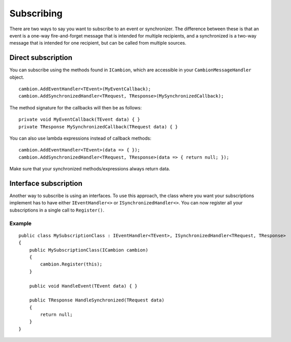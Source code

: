 .. _refSubscribing:
Subscribing
-----------

There are two ways to say you want to subscribe to an event or synchronizer.
The difference between these is that an event is a one-way fire-and-forget message that is intended for multiple recipients,
and a synchronized is a two-way message that is intended for one recipient, but can be called from multiple sources.

Direct subscription
===================

You can subscribe using the methods found in ``ICambion``, which are accessible in your ``CambionMessageHandler`` object.

::

    cambion.AddEventHandler<TEvent>(MyEventCallback);
    cambion.AddSynchronizedHandler<TRequest, TResponse>(MySynchronizedCallback);

The method signature for the callbacks will then be as follows:

::

    private void MyEventCallback(TEvent data) { }
    private TResponse MySynchronizedCallback(TRequest data) { }

You can also use lambda expressions instead of callback methods:

::

    cambion.AddEventHandler<TEvent>(data => { });
    cambion.AddSynchronizedHandler<TRequest, TResponse>(data => { return null; });

Make sure that your synchronized methods/expressions always return data.

Interface subscription
======================

Another way to subscribe is using an interfaces.
To use this approach, the class where you want your subscriptions implement has to have either ``IEventHandler<>`` or ``ISynchronizedHandler<>``.
You can now register all your subscriptions in a single call to ``Register()``.

Example
^^^^^^^

::

    public class MySubscriptionClass : IEventHandler<TEvent>, ISynchronizedHandler<TRequest, TResponse>
    {
        public MySubscriptionClass(ICambion cambion)
        {
            cambion.Register(this);
        }
    
        public void HandleEvent(TEvent data) { }
    
        public TResponse HandleSynchronized(TRequest data)
        {
            return null;
        }
    }
